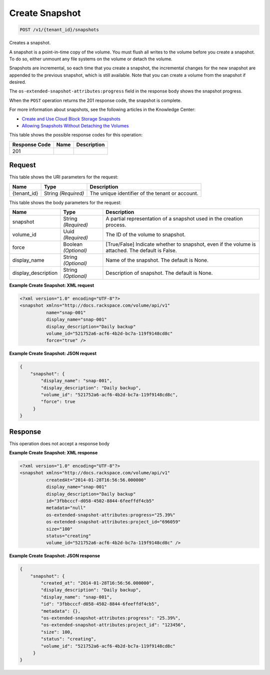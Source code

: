 
.. THIS OUTPUT IS GENERATED FROM THE WADL. DO NOT EDIT.

Create Snapshot
^^^^^^^^^^^^^^^^^^^^^^^^^^^^^^^^^^^^^^^^^^^^^^^^^^^^^^^^^^^^^^^^^^^^^^^^^^^^^^^^

.. code::

    POST /v1/{tenant_id}/snapshots

Creates a snapshot.

A snapshot is a point-in-time copy of the volume. You must flush all writes to the volume before you create a snapshot. To do so, either unmount any file systems on the volume or detach the volume.

Snapshots are incremental, so each time that you create a snapshot, the incremental changes for the new snapshot are appended to the previous snapshot, which is still available. Note that you can create a volume from the snapshot if desired.

The ``os-extended-snapshot-attributes:progress`` field in the response body shows the snapshot progress.

When the ``POST`` operation returns the 201 response code, the snapshot is complete.

For more information about snapshots, see the following articles in the Knowledge Center: 

* `Create and Use Cloud Block Storage Snapshots <http://www.rackspace.com/knowledge_center/article/create-and-use-cloud-block-storage-snapshots>`__
* `Allowing Snapshots Without Detaching the Volumes <http://www.rackspace.com/knowledge_center/whitepaper/allowing-snapshots-without-detaching-the-volumes>`__






This table shows the possible response codes for this operation:


+--------------------------+-------------------------+-------------------------+
|Response Code             |Name                     |Description              |
+==========================+=========================+=========================+
|201                       |                         |                         |
+--------------------------+-------------------------+-------------------------+


Request
""""""""""""""""

This table shows the URI parameters for the request:

+--------------------------+-------------------------+-------------------------+
|Name                      |Type                     |Description              |
+==========================+=========================+=========================+
|{tenant_id}               |String *(Required)*      |The unique identifier of |
|                          |                         |the tenant or account.   |
+--------------------------+-------------------------+-------------------------+





This table shows the body parameters for the request:

+--------------------------+-------------------------+-------------------------+
|Name                      |Type                     |Description              |
+==========================+=========================+=========================+
|snapshot                  |String *(Required)*      |A partial representation |
|                          |                         |of a snapshot used in    |
|                          |                         |the creation process.    |
+--------------------------+-------------------------+-------------------------+
|volume_id                 |Uuid *(Required)*        |The ID of the volume to  |
|                          |                         |snapshot.                |
+--------------------------+-------------------------+-------------------------+
|force                     |Boolean *(Optional)*     |[True/False] Indicate    |
|                          |                         |whether to snapshot,     |
|                          |                         |even if the volume is    |
|                          |                         |attached. The default is |
|                          |                         |False.                   |
+--------------------------+-------------------------+-------------------------+
|display_name              |String *(Optional)*      |Name of the snapshot.    |
|                          |                         |The default is None.     |
+--------------------------+-------------------------+-------------------------+
|display_description       |String *(Optional)*      |Description of snapshot. |
|                          |                         |The default is None.     |
+--------------------------+-------------------------+-------------------------+





**Example Create Snapshot: XML request**


.. code::

    <?xml version="1.0" encoding="UTF-8"?>
    <snapshot xmlns="http://docs.rackspace.com/volume/api/v1"
              name="snap-001"
              display_name="snap-001"
              display_description="Daily backup"
              volume_id="521752a6-acf6-4b2d-bc7a-119f9148cd8c"
              force="true" />
    


**Example Create Snapshot: JSON request**


.. code::

    {
        "snapshot": {
            "display_name": "snap-001",
            "display_description": "Daily backup",
            "volume_id": "521752a6-acf6-4b2d-bc7a-119f9148cd8c",
            "force": true
         }
    }
    


Response
""""""""""""""""


This operation does not accept a response body




**Example Create Snapshot: XML response**


.. code::

    <?xml version="1.0" encoding="UTF-8"?>
    <snapshot xmlns="http://docs.rackspace.com/volume/api/v1"
              createdAt="2014-01-28T16:56:56.000000"
              display_name="snap-001"
              display_description="Daily backup"
              id="3fbbcccf-d058-4502-8844-6feeffdf4cb5"                    
              metadata="null"
              os-extended-snapshot-attributes:progress="25.39%"
              os-extended-snapshot-attributes:project_id="696059"           
              size="100"
              status="creating"
              volume_id="521752a6-acf6-4b2d-bc7a-119f9148cd8c" /> 
    


**Example Create Snapshot: JSON response**


.. code::

    {
        "snapshot": {
            "created_at": "2014-01-28T16:56:56.000000",
            "display_description": "Daily backup",
            "display_name": "snap-001",        
            "id": "3fbbcccf-d058-4502-8844-6feeffdf4cb5",
            "metadata": {},
            "os-extended-snapshot-attributes:progress": "25.39%",
            "os-extended-snapshot-attributes:project_id": "123456",        
            "size": 100,
            "status": "creating",
            "volume_id": "521752a6-acf6-4b2d-bc7a-119f9148cd8c"
         }
    }
    

